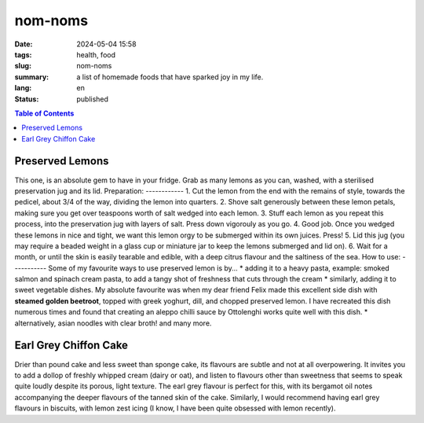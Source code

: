 ========
nom-noms
========

:date: 2024-05-04 15:58
:tags: health, food
:slug: nom-noms
:summary: a list of homemade foods that have sparked joy in my life.
:lang: en
:status: published

.. |ex| replace:: example:

.. contents:: Table of Contents
    :depth: 2
    :backlinks: entry


Preserved Lemons
################
This one, is an absolute gem to have in your fridge.
Grab as many lemons as you can, washed, with a sterilised preservation jug and its lid.
Preparation:
------------
1. Cut the lemon from the end with the remains of style, towards the pedicel, about 3/4 of the way, dividing the lemon into quarters.
2. Shove salt generously between these lemon petals, making sure you get over teaspoons worth of salt wedged into each lemon.
3. Stuff each lemon as you repeat this process, into the preservation jug with layers of salt. Press down vigorouly as you go.
4. Good job. Once you wedged these lemons in nice and tight, we want this lemon orgy to be submerged within its own juices. Press!
5. Lid this jug (you may require a beaded weight in a glass cup or miniature jar to keep the lemons submerged and lid on).
6. Wait for a month, or until the skin is easily tearable and edible, with a deep citrus flavour and the saltiness of the sea.
How to use:
-----------
Some of my favourite ways to use preserved lemon is by...
* adding it to a heavy pasta, |ex| smoked salmon and spinach cream pasta, to add a tangy shot of freshness that cuts through the cream
* similarly, adding it to sweet vegetable dishes. My absolute favourite was when my dear friend Felix made this excellent side dish with **steamed golden beetroot**, topped with greek yoghurt, dill, and chopped preserved lemon. I have recreated this dish numerous times and found that creating an aleppo chilli sauce by Ottolenghi works quite well with this dish.
* alternatively, asian noodles with clear broth! and many more.

Earl Grey Chiffon Cake
######################
Drier than pound cake and less sweet than sponge cake, its flavours are subtle and not at all overpowering. It invites you to add a dollop of freshly whipped cream (dairy or oat), and listen to flavours other than sweetness that seems to speak quite loudly despite its porous, light texture.
The earl grey flavour is perfect for this, with its bergamot oil notes accompanying the deeper flavours of the tanned skin of the cake.
Similarly, I would recommend having earl grey flavours in biscuits, with lemon zest icing (I know, I have been quite obsessed with lemon recently).
